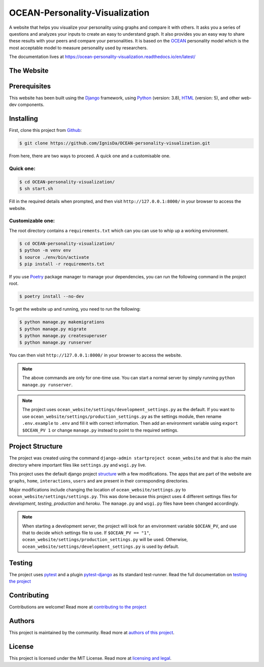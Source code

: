 *******************************
OCEAN-Personality-Visualization
*******************************

.. image:: https://img.shields.io/github/license/IgnisDa/OCEAN-personality-visualization?style=for-the-badge   
	:alt: GitHub

A website that helps you visualize your personality using graphs and compare it 
with others. It asks you a
series of questions and analyzes your inputs to create an easy to understand 
graph. It also provides you an
easy way to share these results with your peers and compare your personalities.
It is based on the 
OCEAN_ personality model which is the most acceptable model to measure 
personality used by researchers. 

.. _OCEAN: https://en.m.wikipedia.org/wiki/Big_Five_personality_traits 

The documentation lives at https://ocean-personality-visualization.readthedocs.io/en/latest/

The Website
===========
.. todo::
	
	This is incomplete 

Prerequisites
=============
This website has been built using the Django_ framework, using Python_ 
(version: 3.8), HTML_ (version: 5), 
and other web-dev components. 

.. _Django: https://www.djangoproject.com 
.. _Python: https://www.python.org
.. _HTML: https://en.wikipedia.org/wiki/HTML

Installing
==========
First, clone this project from Github_:
	
.. _Github: https://github.com/IgnisDa/OCEAN-personality-visualization

.. code:: console 

	$ git clone https://github.com/IgnisDa/OCEAN-personality-visualization.git

From here, there are two ways to proceed. A quick one and a customisable one.

Quick one:
----------

.. code:: console 

	$ cd OCEAN-personality-visualization/
	$ sh start.sh


Fill in the required details when prompted, and then visit ``http://127.0.0.1:8000/`` in your browser to access the 
website.


Customizable one:
-----------------	
The root directory contains a ``requirements.txt`` which can you can use to whip
up a working environment. 

.. code:: console

	$ cd OCEAN-personality-visualization/
	$ python -m venv env
	$ source ./env/bin/activate
	$ pip install -r requirements.txt

If you use Poetry_ package manager to manage your dependencies, you can run the 
following command in the project root. 

.. code:: console 

	$ poetry install --no-dev

To get the website up and running, you need to run the following:
	
.. code:: console

	$ python manage.py makemigrations
	$ python manage.py migrate
	$ python manage.py createsuperuser
	$ python manage.py runserver 

You can then visit ``http://127.0.0.1:8000/`` in your browser to access the website.

.. note::

	The above commands are only for one-time use. You can start a normal server by
	simply running ``python manage.py runserver``.

.. note::
	
	The project uses ``ocean_website/settings/development_settings.py`` as the default.
	If you want to use ``ocean_website/settings/production_settings.py`` as 
	the settings module, then rename ``.env.example`` to ``.env``
	and fill it with correct information. Then add an environment variable 
	using ``export $OCEAN_PV 1`` or change ``manage.py`` instead to point to 
	the required settings. 
	
Project Structure
=================
The project was created using the command ``django-admin startproject
ocean_website`` and that is also the main directory where important files like
``settings.py`` and ``wsgi.py`` live. 

This project uses the default django project structure_ with a few 
modifications. The apps that are part of the website are ``graphs``, ``home``, 
``interactions``, ``users`` and are present in their corresponding directories. 

Major modifications include changing the location of 
``ocean_website/settings.py`` to ``ocean_website/settings/settings.py``. 
This was done because this project uses 4 different settings files for 
*development*, *testing*, *production* and *heroku*. The ``manage.py`` and 
``wsgi.py`` files have been changed accordingly. 

.. note:: 
	 
	When starting a development server, the project will look for an 
	environment variable ``$OCEAN_PV``, and use that to decide which settings 
	file to use. 
	If ``$OCEAN_PV == "1"``, ``ocean_website/settings/production_settings.py`` 
	will be used. Otherwise, ``ocean_website/settings/development_settings.py`` 
	is used by default. 

.. _structure: https://django-project-skeleton.readthedocs.io/en/latest/structure.html

Testing
=======
The project uses pytest_ and a plugin pytest-django_ as its standard test-runner.
Read the full documentation on `testing the project`_

.. _Poetry: https://python-poetry.org/
.. _pytest-django: https://github.com/pytest-dev/pytest-django 
.. _pytest: https://docs.pytest.org/en/latest/
	
Contributing
============
Contributions are welcome! Read more at `contributing to the project`_

Authors
=======
This project is maintained by the community. Read more at 
`authors of this project`_.

License
=======
This project is licensed under the MIT License. Read more at 
`licensing and legal`_.

.. _licensing and legal: https://ocean-personality-visualization.readthedocs.io/en/latest/license.html
.. _authors of this project: https://ocean-personality-visualization.readthedocs.io/en/latest/authors.html
.. _contributing to the project: https://ocean-personality-visualization.readthedocs.io/en/latest/contributing.html
.. _testing the project: https://ocean-personality-visualization.readthedocs.io/en/latest/testing.html